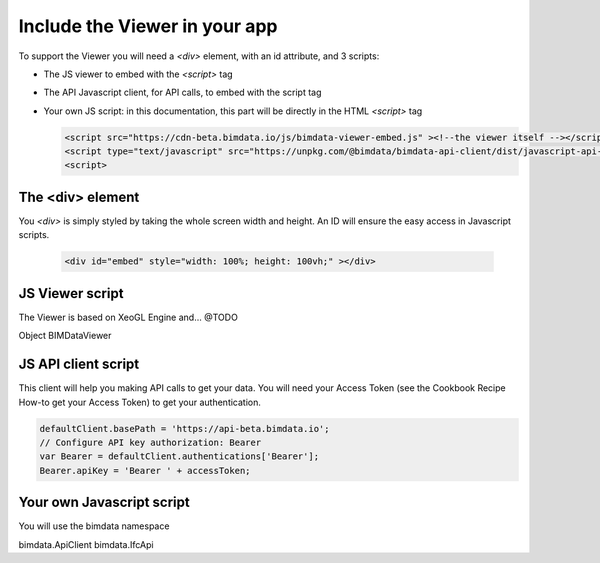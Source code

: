================================
Include the Viewer in your app
================================

To support the Viewer you will need a `<div>` element, with an id attribute, and 3 scripts:

* The JS viewer to embed with the `<script>` tag
* The API Javascript client, for API calls, to embed with the script tag
* Your own JS script: in this documentation, this part will be directly in the HTML `<script>` tag

  .. code-block:: html

    <script src="https://cdn-beta.bimdata.io/js/bimdata-viewer-embed.js" ><!--the viewer itself --></script>
    <script type="text/javascript" src="https://unpkg.com/@bimdata/bimdata-api-client/dist/javascript-api-client.min.js"><!-- API call --></script>
    <script>


The <div> element
==================

You `<div>` is simply styled by taking the whole screen width and height.
An ID will ensure the easy access in Javascript scripts.

  .. code-block:: html

    <div id="embed" style="width: 100%; height: 100vh;" ></div>

JS Viewer script
=================

The Viewer is based on XeoGL Engine and... @TODO

.. http://xeogl.org/

Object BIMDataViewer


JS API client script
====================

This client will help you making API calls to get your data. 
You will need your Access Token (see the Cookbook Recipe How-to get your Access Token) to get your authentication.

.. code-block:: javascript

      defaultClient.basePath = 'https://api-beta.bimdata.io';
      // Configure API key authorization: Bearer
      var Bearer = defaultClient.authentications['Bearer'];
      Bearer.apiKey = 'Bearer ' + accessToken;

Your own Javascript script
==========================

You will use the bimdata namespace

bimdata.ApiClient
bimdata.IfcApi